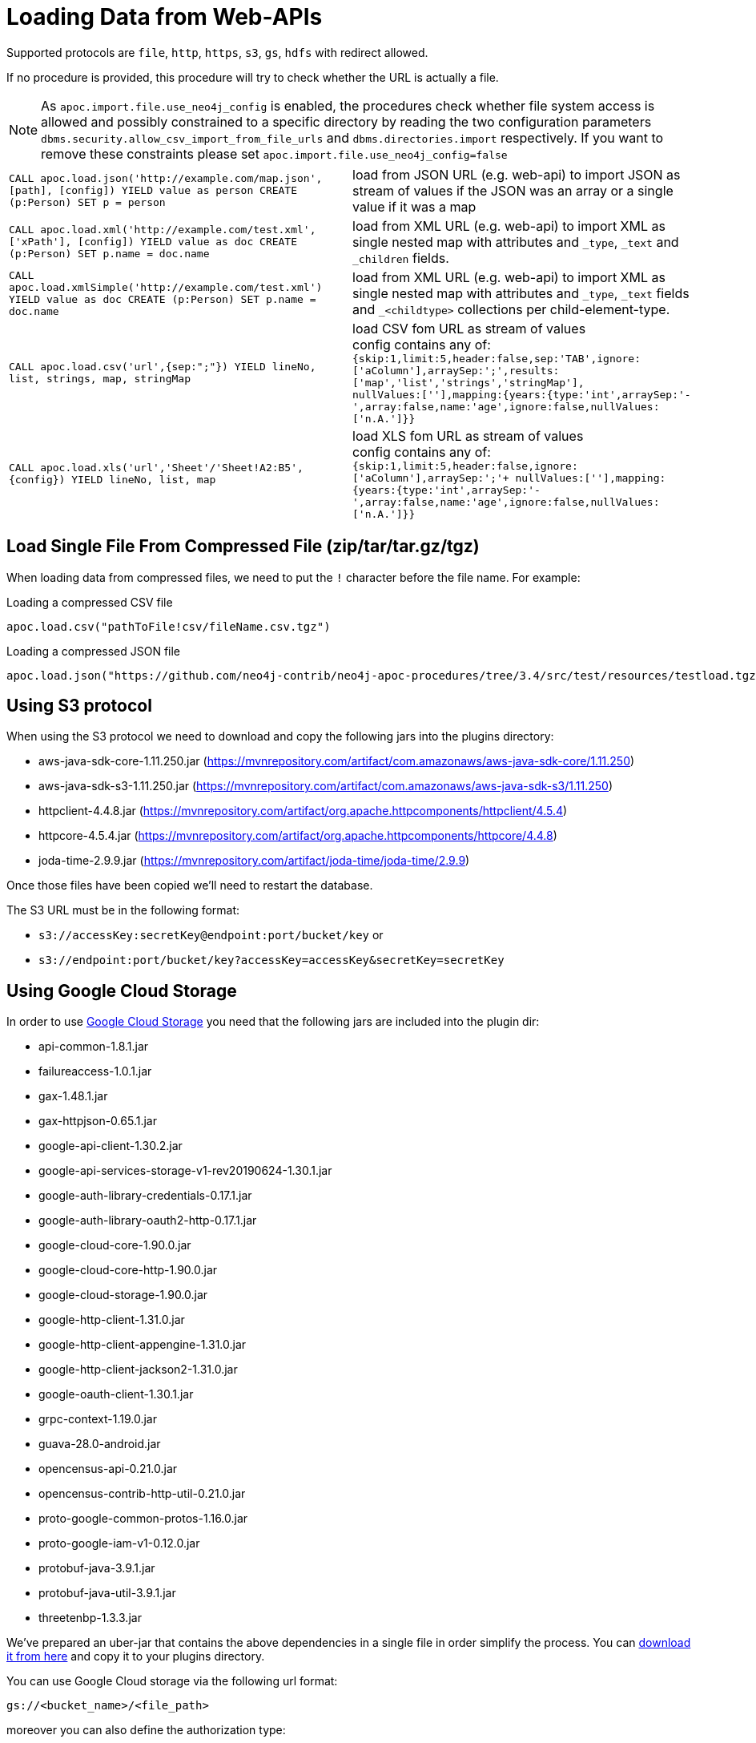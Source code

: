 [[web-apis]]
= Loading Data from Web-APIs
:description: This section gives an overview of procedures that can be used to load data from Web-APIs into Neo4j.



Supported protocols are `file`, `http`, `https`, `s3`, `gs`, `hdfs` with redirect allowed.

If no procedure is provided, this procedure will try to check whether the URL is actually a file.

[NOTE]
As `apoc.import.file.use_neo4j_config` is enabled, the procedures check whether file system access is allowed and possibly constrained to a specific directory by
reading the two configuration parameters `dbms.security.allow_csv_import_from_file_urls` and `dbms.directories.import` respectively.
If you want to remove these constraints please set `apoc.import.file.use_neo4j_config=false`

[cols="5m,5"]
|===
| CALL apoc.load.json('http://example.com/map.json', [path], [config]) YIELD value as person CREATE (p:Person) SET p = person | load from JSON URL (e.g. web-api) to import JSON as stream of values if the JSON was an array or a single value if it was a map
| CALL apoc.load.xml('http://example.com/test.xml', ['xPath'], [config]) YIELD value as doc CREATE (p:Person) SET p.name = doc.name | load from XML URL (e.g. web-api) to import XML as single nested map with attributes and `+_type+`, `+_text+` and `+_children+` fields.
| CALL apoc.load.xmlSimple('http://example.com/test.xml') YIELD value as doc CREATE (p:Person) SET p.name = doc.name | load from XML URL (e.g. web-api) to import XML as single nested map with attributes and `+_type+`, `+_text+` fields and `+_<childtype>+` collections per child-element-type.
| CALL apoc.load.csv('url',{sep:";"}) YIELD lineNo, list, strings, map, stringMap | load CSV fom URL as stream of values +
config contains any of: `{skip:1,limit:5,header:false,sep:'TAB',ignore:['aColumn'],arraySep:';',results:['map','list','strings','stringMap'], +
nullValues:[''],mapping:{years:{type:'int',arraySep:'-',array:false,name:'age',ignore:false,nullValues:['n.A.']}}`
| CALL apoc.load.xls('url','Sheet'/'Sheet!A2:B5',{config}) YIELD lineNo, list, map | load XLS fom URL as stream of values +
config contains any of: `{skip:1,limit:5,header:false,ignore:['aColumn'],arraySep:';'+
nullValues:[''],mapping:{years:{type:'int',arraySep:'-',array:false,name:'age',ignore:false,nullValues:['n.A.']}}`
|===

== Load Single File From Compressed File (zip/tar/tar.gz/tgz)

When loading data from compressed files, we need to put the `!` character before the file name.
For example:

.Loading a compressed CSV file
----
apoc.load.csv("pathToFile!csv/fileName.csv.tgz")
----

.Loading a compressed JSON file
----
apoc.load.json("https://github.com/neo4j-contrib/neo4j-apoc-procedures/tree/3.4/src/test/resources/testload.tgz?raw=true!person.json");
----

== Using S3 protocol

When using the S3 protocol we need to download and copy the following jars into the plugins directory:

* aws-java-sdk-core-1.11.250.jar (https://mvnrepository.com/artifact/com.amazonaws/aws-java-sdk-core/1.11.250)
* aws-java-sdk-s3-1.11.250.jar (https://mvnrepository.com/artifact/com.amazonaws/aws-java-sdk-s3/1.11.250)
* httpclient-4.4.8.jar (https://mvnrepository.com/artifact/org.apache.httpcomponents/httpclient/4.5.4)
* httpcore-4.5.4.jar (https://mvnrepository.com/artifact/org.apache.httpcomponents/httpcore/4.4.8)
* joda-time-2.9.9.jar (https://mvnrepository.com/artifact/joda-time/joda-time/2.9.9)

Once those files have been copied we'll need to restart the database.

The S3 URL must be in the following format:

* `s3://accessKey:secretKey@endpoint:port/bucket/key`
or
* `s3://endpoint:port/bucket/key?accessKey=accessKey&secretKey=secretKey`


== Using Google Cloud Storage

In order to use https://cloud.google.com/storage/[Google Cloud Storage] you need that the following jars are included into the plugin dir:

* api-common-1.8.1.jar
* failureaccess-1.0.1.jar
* gax-1.48.1.jar
* gax-httpjson-0.65.1.jar
* google-api-client-1.30.2.jar
* google-api-services-storage-v1-rev20190624-1.30.1.jar
* google-auth-library-credentials-0.17.1.jar
* google-auth-library-oauth2-http-0.17.1.jar
* google-cloud-core-1.90.0.jar
* google-cloud-core-http-1.90.0.jar
* google-cloud-storage-1.90.0.jar
* google-http-client-1.31.0.jar
* google-http-client-appengine-1.31.0.jar
* google-http-client-jackson2-1.31.0.jar
* google-oauth-client-1.30.1.jar
* grpc-context-1.19.0.jar
* guava-28.0-android.jar
* opencensus-api-0.21.0.jar
* opencensus-contrib-http-util-0.21.0.jar
* proto-google-common-protos-1.16.0.jar
* proto-google-iam-v1-0.12.0.jar
* protobuf-java-3.9.1.jar
* protobuf-java-util-3.9.1.jar
* threetenbp-1.3.3.jar

We've prepared an uber-jar that contains the above dependencies in a single file in order simplify the process. You can http://example-data.neo4j.org/apoc/google-cloud-storage-dependencies-3.5-apoc.jar[download it from here] and copy it to your plugins directory.

You can use Google Cloud storage via the following url format:

`gs://<bucket_name>/<file_path>`

moreover you can also define the authorization type:

* `NONE`: for public buckets (it's the default behaviour so you don't need to specify this)
* `SERVICE`: with Service authentication by setting the env variable GOOGLE_APPLICATION_CREDENTIALS as described here: https://cloopenud.google.com/storage/docs/reference/libraries#client-libraries-install-java

Ex:

`gs://andrea-bucket-1/test-privato.csv?authenticationType=SERVICE`

== failOnError


Adding the config parameter `failOnError:false` (by default `true`), will mean that in the case of an error the procedure will not fail, but just return zero rows.
